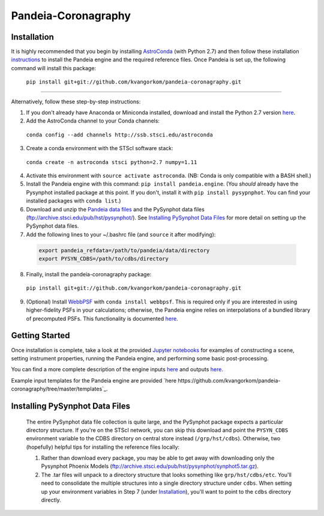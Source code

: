 Pandeia-Coronagraphy
=====

.. image:: screenshot.png
   :align: center
   :alt: Simulated NIRCam 210R scene with KLIP reference-subtraction 

Installation
----

It is highly recommended that you begin by installing `AstroConda <http://astroconda.readthedocs.io/en/latest/installation.html#install-astroconda>`_ (with Python 2.7) and then follow these installation `instructions <https://gist.github.com/nmearl/c2e0a06d2d5a3715baf7d9486780dc08>`_ to install the Pandeia engine and the required reference files. Once Pandeia is set up, the following command will install this package:

 ``pip install git+git://github.com/kvangorkom/pandeia-coronagraphy.git``

_____

Alternatively, follow these step-by-step instructions:

1. If you don't already have Anaconda or Miniconda installed, download and install the Python 2.7 version `here <https://conda.io/miniconda.html>`_.

2. Add the AstroConda channel to your Conda channels: 

 ``conda config --add channels http://ssb.stsci.edu/astroconda``

3. Create a conda environment with the STScI software stack:

 ``conda create -n astroconda stsci python=2.7 numpy=1.11``

4. Activate this environment with ``source activate astroconda``. (NB: Conda is only compatible with a BASH shell.)

5. Install the Pandeia engine with this command: ``pip install pandeia.engine``. (You *should* already have the Pysynphot installed package at this point. If you don't, install it with ``pip install pysypnphot``. You can find your installed packages with ``conda list``.)

6. Download and unzip the `Pandeia data files <http://ssb.stsci.edu/pandeia/engine/1.0/pandeia_data-1.0.tar.gz>`_ and the PySynphot data files (ftp://archive.stsci.edu/pub/hst/pysynphot/). See `Installing PySynphot Data Files`_ for more detail on setting up the PySynphot data files.

7. Add the following lines to your ~/.bashrc file (and ``source`` it after modifying):

 .. code-block:: bash

	export pandeia_refdata=/path/to/pandeia/data/directory
	export PYSYN_CDBS=/path/to/cdbs/directory
 
8. Finally, install the pandeia-coronagraphy package:

 ``pip install git+git://github.com/kvangorkom/pandeia-coronagraphy.git``

9. (Optional) Install `WebbPSF <https://pythonhosted.org/webbpsf/index.html>`_ with ``conda install webbpsf``. This is required only if you are interested in using higher-fidelity PSFs in your calculations; otherwise, the Pandeia engine relies on interpolations of a bundled library of precomputed PSFs. This functionality is documented `here <https://github.com/kvangorkom/pandeia-coronagraphy/blob/master/notebooks/nircam_on_the_fly_PSFs.ipynb>`_.

Getting Started
----

Once installation is complete, take a look at the provided `Jupyter notebooks <https://github.com/kvangorkom/pandeia-coronagraphy/tree/master/notebooks>`_ for examples of constructing a scene, setting instrument properties, running the Pandeia engine, and performing some basic post-processing.

You can find a more complete description of the engine inputs `here <https://gist.github.com/nmearl/2465fe054a71ddaadba349398fa3e146#file-engine_input-md>`_ and outputs `here <https://gist.github.com/nmearl/2465fe054a71ddaadba349398fa3e146#file-engine_output-md>`_.

Example input templates for the Pandeia engine are provided `here https://github.com/kvangorkom/pandeia-coronagraphy/tree/master/templates`_.


Installing PySynphot Data Files
----

 The entire PySynphot data file collection is quite large, and the PySynphot package expects a particular directory structure. If you're on the STScI network, you can skip this download and point the ``PYSYN_CDBS`` environment variable to the CDBS directory on central store instead (``/grp/hst/cdbs``). Otherwise, two (hopefully) helpful tips for installing the reference files locally:

 1. Rather than download every package, you may be able to get away with downloading only the Pysynphot Phoenix Models (ftp://archive.stsci.edu/pub/hst/pysynphot/synphot5.tar.gz).
 2. The .tar files will unpack to a directory structure that looks something like ``grp/hst/cdbs/etc``. You'll need to consolidate the multiple structures into a single directory structure under ``cdbs``. When setting up your environment variables in Step 7 (under `Installation`_), you'll want to point to the ``cdbs`` directory directly.
